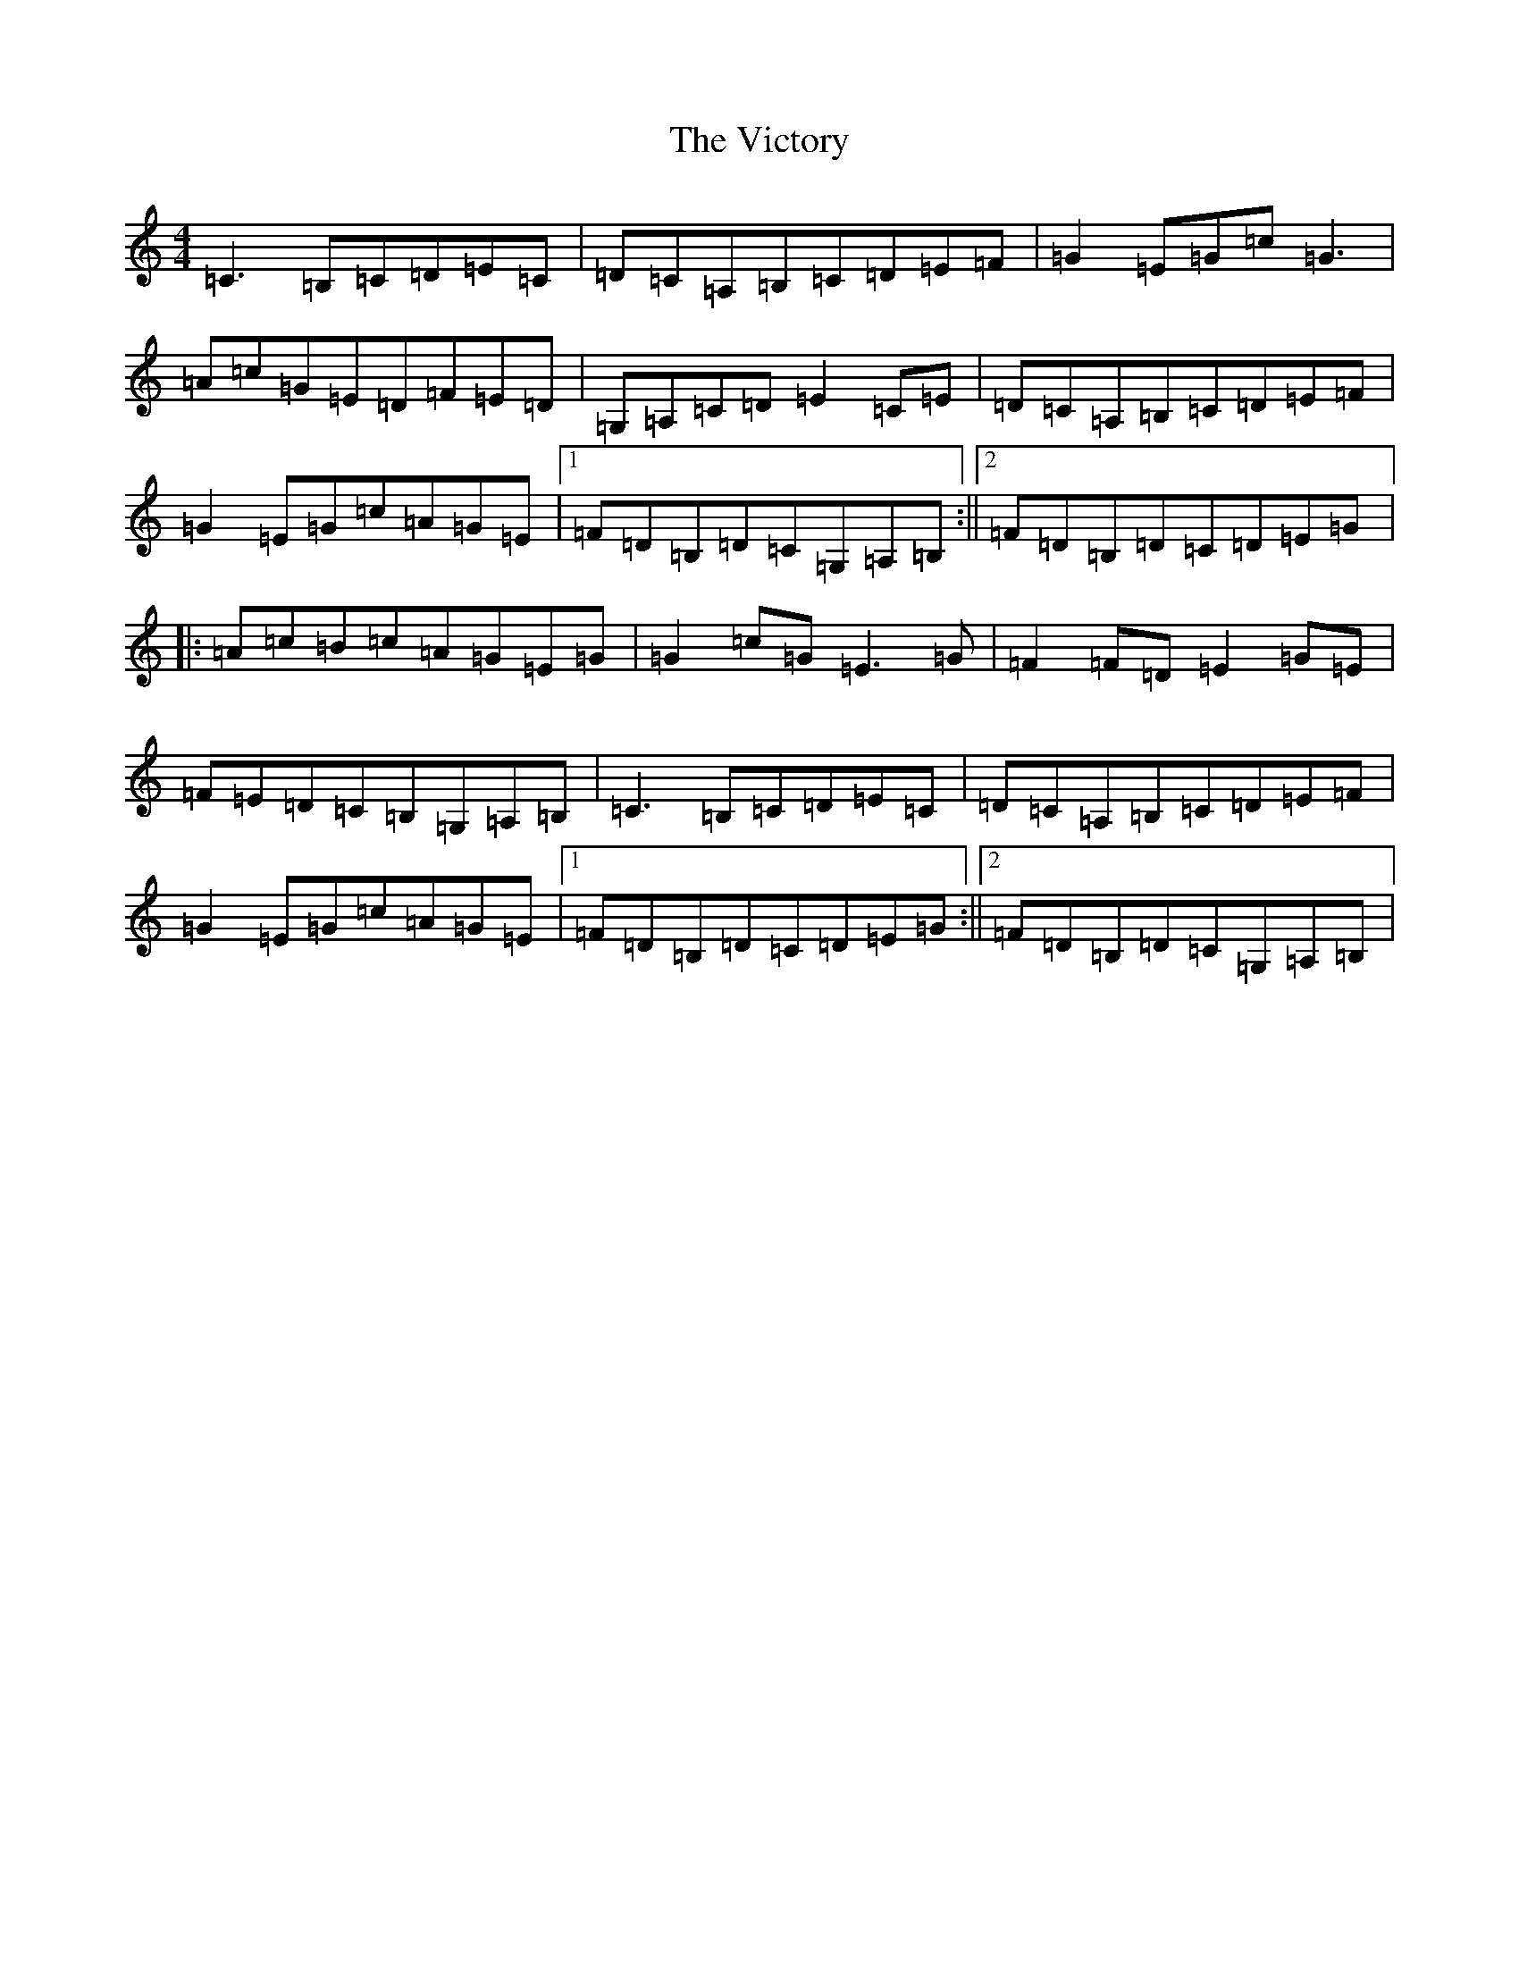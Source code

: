 X: 10776
T: Victory, The
S: https://thesession.org/tunes/3255#setting3255
Z: G Major
R: reel
M:4/4
L:1/8
K: C Major
=C3=B,=C=D=E=C|=D=C=A,=B,=C=D=E=F|=G2=E=G=c=G3|=A=c=G=E=D=F=E=D|=G,=A,=C=D=E2=C=E|=D=C=A,=B,=C=D=E=F|=G2=E=G=c=A=G=E|1=F=D=B,=D=C=G,=A,=B,:||2=F=D=B,=D=C=D=E=G|:=A=c=B=c=A=G=E=G|=G2=c=G=E3=G|=F2=F=D=E2=G=E|=F=E=D=C=B,=G,=A,=B,|=C3=B,=C=D=E=C|=D=C=A,=B,=C=D=E=F|=G2=E=G=c=A=G=E|1=F=D=B,=D=C=D=E=G:||2=F=D=B,=D=C=G,=A,=B,|